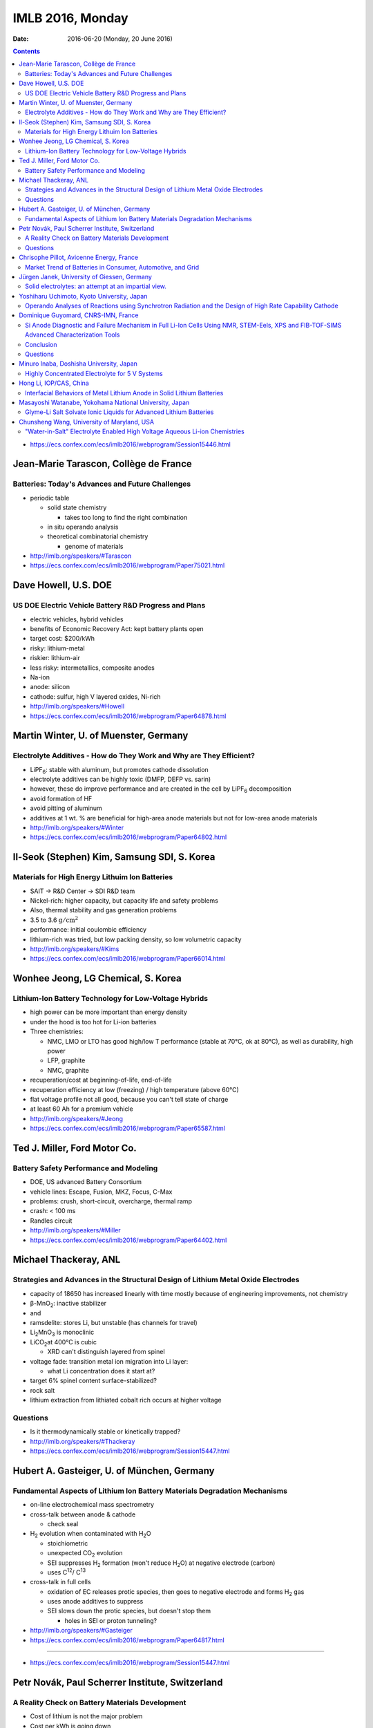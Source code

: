 =================
IMLB 2016, Monday
=================

:Date: $Date: 2016-06-20 (Monday, 20 June 2016) $

.. |H2O| replace:: H\ :sub:`2`\ O
.. |H2| replace:: H\ :sub:`2`
.. |O2| replace:: O\ :sub:`2`
.. |CO2| replace:: CO\ :sub:`2`
.. |Li2O| replace:: Li\ :sub:`2`\ O
.. |Li+| replace:: Li\ :sup:`+`
.. |garnet| replace:: Li\ :sub:`7`\ P\ :sub:`3`\ S\ :sub:`11`
.. |LiPF6| replace:: LiPF\ :sub:`6`\ 

.. contents::

- https://ecs.confex.com/ecs/imlb2016/webprogram/Session15446.html

--------------------------------------
Jean-Marie Tarascon, Collège de France
--------------------------------------

~~~~~~~~~~~~~~~~~~~~~~~~~~~~~~~~~~~~~~~~~~~~~~~~~
Batteries: Today's Advances and Future Challenges
~~~~~~~~~~~~~~~~~~~~~~~~~~~~~~~~~~~~~~~~~~~~~~~~~

- periodic table

  - solid state chemistry

    - takes too long to find the right combination

  - in situ operando analysis

  - theoretical combinatorial chemistry

    - genome of materials

- http://imlb.org/speakers/#Tarascon

- https://ecs.confex.com/ecs/imlb2016/webprogram/Paper75021.html

---------------------
Dave Howell, U.S. DOE
---------------------

~~~~~~~~~~~~~~~~~~~~~~~~~~~~~~~~~~~~~~~~~~~~~~~~~~~~~~
US DOE Electric Vehicle Battery R&D Progress and Plans
~~~~~~~~~~~~~~~~~~~~~~~~~~~~~~~~~~~~~~~~~~~~~~~~~~~~~~

- electric vehicles, hybrid vehicles

- benefits of Economic Recovery Act: kept battery plants open

- target cost: $200/kWh

- risky: lithium-metal

- riskier: lithium-air

- less risky: intermetallics, composite anodes

- Na-ion

- anode: silicon

- cathode: sulfur, high V layered oxides, Ni-rich

- http://imlb.org/speakers/#Howell

- https://ecs.confex.com/ecs/imlb2016/webprogram/Paper64878.html

--------------------------------------
Martin Winter, U. of Muenster, Germany
--------------------------------------

~~~~~~~~~~~~~~~~~~~~~~~~~~~~~~~~~~~~~~~~~~~~~~~~~~~~~~~~~~~~~~~~~~~~
Electrolyte Additives - How do They Work and Why are They Efficient?
~~~~~~~~~~~~~~~~~~~~~~~~~~~~~~~~~~~~~~~~~~~~~~~~~~~~~~~~~~~~~~~~~~~~

- |LiPF6|: stable with aluminum, but promotes cathode dissolution

- electrolyte additives can be highly toxic (DMFP, DEFP vs. sarin)

- however, these do improve performance
  and are created in the cell by |LiPF6| decomposition

- avoid formation of HF

- avoid pitting of aluminum

- additives at 1 wt. % are beneficial for high-area anode materials
  but not for low-area anode materials

- http://imlb.org/speakers/#Winter

- https://ecs.confex.com/ecs/imlb2016/webprogram/Paper64802.html

--------------------------------------------
Il-Seok (Stephen) Kim, Samsung SDI, S. Korea
--------------------------------------------

~~~~~~~~~~~~~~~~~~~~~~~~~~~~~~~~~~~~~~~~~~~~~~~
Materials for High Energy Lithuim Ion Batteries
~~~~~~~~~~~~~~~~~~~~~~~~~~~~~~~~~~~~~~~~~~~~~~~

- SAIT → R&D Center → SDI R&D team

- Nickel-rich: higher capacity, but capacity life and safety problems

- Also, thermal stability and gas generation problems

- 3.5 to 3.6 :math:`\mathrm{g/cm^2}`

- performance: initial coulombic efficiency

- lithium-rich was tried, but low packing density, so low volumetric capacity

- http://imlb.org/speakers/#Kims

- https://ecs.confex.com/ecs/imlb2016/webprogram/Paper66014.html

-----------------------------------
Wonhee Jeong, LG Chemical, S. Korea
-----------------------------------

~~~~~~~~~~~~~~~~~~~~~~~~~~~~~~~~~~~~~~~~~~~~~~~~~~~~~~
Lithium-Ion Battery Technology for Low-Voltage Hybrids
~~~~~~~~~~~~~~~~~~~~~~~~~~~~~~~~~~~~~~~~~~~~~~~~~~~~~~

- high power can be more important than energy density

- under the hood is too hot for Li-ion batteries

- Three chemistries:

  - NMC, LMO or LTO has good high/low T performance
    (stable at 70°C, ok at 80°C),
    as well as durability, high power

  - LFP, graphite

  - NMC, graphite

- recuperation/cost at beginning-of-life, end-of-life

- recuperation efficiency at low (freezing) / high temperature (above 60°C)

- flat voltage profile not all good,
  because you can't tell state of charge

- at least 60 Ah for a premium vehicle

- http://imlb.org/speakers/#Jeong

- https://ecs.confex.com/ecs/imlb2016/webprogram/Paper65587.html

-----------------------------
Ted J. Miller, Ford Motor Co.
-----------------------------

~~~~~~~~~~~~~~~~~~~~~~~~~~~~~~~~~~~~~~~
Battery Safety Performance and Modeling
~~~~~~~~~~~~~~~~~~~~~~~~~~~~~~~~~~~~~~~

- DOE, US advanced Battery Consortium

- vehicle lines: Escape, Fusion, MKZ, Focus, C-Max

- problems: crush, short-circuit, overcharge, thermal ramp

- crash: < 100 ms

- Randles circuit

- http://imlb.org/speakers/#Miller

- https://ecs.confex.com/ecs/imlb2016/webprogram/Paper64402.html

----------------------
Michael Thackeray, ANL
----------------------

~~~~~~~~~~~~~~~~~~~~~~~~~~~~~~~~~~~~~~~~~~~~~~~~~~~~~~~~~~~~~~~~~~~~~~~~~~~~~~~~~~
Strategies and Advances in the Structural Design of Lithium Metal Oxide Electrodes
~~~~~~~~~~~~~~~~~~~~~~~~~~~~~~~~~~~~~~~~~~~~~~~~~~~~~~~~~~~~~~~~~~~~~~~~~~~~~~~~~~

- capacity of 18650 has increased linearly with time
  mostly because of engineering improvements, not chemistry

- β-MnO\ :sub:`2`\ : inactive stabilizer
- and
- ramsdelite: stores Li, but unstable (has channels for travel)

- Li\ :sub:`2`\ MnO\ :sub:`3` is monoclinic

- LiCO\ :sub:`2`\ at 400°C is cubic

  - XRD can't distinguish layered from spinel

- voltage fade: transition metal ion migration into Li layer:

  - what Li concentration does it start at?

- target 6% spinel content surface-stabilized?

- rock salt

- lithium extraction from lithiated cobalt rich occurs at higher voltage

~~~~~~~~~
Questions
~~~~~~~~~

- Is it thermodynamically stable or kinetically trapped?

- http://imlb.org/speakers/#Thackeray

- https://ecs.confex.com/ecs/imlb2016/webprogram/Session15447.html

-------------------------------------------
Hubert A. Gasteiger, U. of München, Germany
-------------------------------------------

~~~~~~~~~~~~~~~~~~~~~~~~~~~~~~~~~~~~~~~~~~~~~~~~~~~~~~~~~~~~~~~~~~~~~~~~~~~
Fundamental Aspects of Lithium Ion Battery Materials Degradation Mechanisms
~~~~~~~~~~~~~~~~~~~~~~~~~~~~~~~~~~~~~~~~~~~~~~~~~~~~~~~~~~~~~~~~~~~~~~~~~~~

- on-line electrochemical mass spectrometry

- cross-talk between anode & cathode

  - check seal

- |H2| evolution when contaminated with |H2O|

  - stoichiometric

  - unexpected |CO2| evolution

  - SEI suppresses |H2| formation (won't reduce |H2O|)
    at negative electrode (carbon)

  - uses C\ :sup:`12`\ / C\ :sup:`13`\ 

- cross-talk in full cells

  - oxidation of EC releases protic species,
    then goes to negative electrode and forms |H2| gas

  - uses anode additives to suppress

  - SEI slows down the protic species, but doesn't stop them

    - holes in SEI or proton tunneling?

- http://imlb.org/speakers/#Gasteiger

- https://ecs.confex.com/ecs/imlb2016/webprogram/Paper64817.html

-----------------------------------------------------------------------------

- https://ecs.confex.com/ecs/imlb2016/webprogram/Session15447.html

------------------------------------------------
Petr Novák, Paul Scherrer Institute, Switzerland
------------------------------------------------

~~~~~~~~~~~~~~~~~~~~~~~~~~~~~~~~~~~~~~~~~~~~~~~~
A Reality Check on Battery Materials Development
~~~~~~~~~~~~~~~~~~~~~~~~~~~~~~~~~~~~~~~~~~~~~~~~

- Cost of lithium is not the major problem

- Cost per kWh is going down

- energy density:

  - chemistry

  - cell

  - pack

  - electronics & thermal management

- Faraday Law: :math:`Q = Z F \frac{m}{M}`

- Specific energy: :math:`W = U Q`

- how to apply for research funds (tongue in cheek)

  - 2Li + O ⇄ |Li2O|
  - standard potential in 1M acid:
    Li ≈ -3.0 V vs. SHE,
    |O2| ≈ 1.2 V vs. SHE
  - this yields 4V cell, 1800 mAh/g, 7200 Wh/kg

  - losses: heat and side reactions

- nano

  - good: shorter diffusion path
  - bad: more side reactions
  - nano is necessary for chemistries based on conversion reactions
    to have practical rate capability and fast kinetics
  - :math:`\tau = \frac{r^2}{\pi D}`,
    where :math:`\tau` is average charging time in seconds
    and :math:`D \approx 10^{-12} \mathrm{cm^2/s}`

- cell performance

  - diffusion of |Li+| ions through electrode
  - mass transport of |Li+| ions through electrolyte
  - electrode/electrolyte interface (charge transfer)
  - porosity determines power

    - https://dx.doi.org/10.1002/advs.201500083

- problems

  - transition metal leaching
  - half cells tend to perform better than full cells
    (sometimes they perform worse, though)

~~~~~~~~~
Questions
~~~~~~~~~

CEO of battery company says
the only units they need are US dollars and Euros.

- http://imlb.org/speakers/#Novak

- https://ecs.confex.com/ecs/imlb2016/webprogram/Paper64439.html

-----------------------------------------
Chrisophe Pillot, Avicenne Energy, France
-----------------------------------------

~~~~~~~~~~~~~~~~~~~~~~~~~~~~~~~~~~~~~~~~~~~~~~~~~~~~~~~~~~~
Market Trend of Batteries in Consumer, Automotive, and Grid
~~~~~~~~~~~~~~~~~~~~~~~~~~~~~~~~~~~~~~~~~~~~~~~~~~~~~~~~~~~

- industry focuses on electric vehicles sold per year

- government focus on electric vehicles on the road

- 140,000 tons of cathode material

- lead acid is still 95% of the rechargeable battery market

- LFP, LMO, NCA, NMC, LCO

- http://imlb.org/speakers/#Pillot

- https://ecs.confex.com/ecs/imlb2016/webprogram/Paper66660.html

--------------------------------------------
Jürgen Janek, University of Giessen, Germany
--------------------------------------------

~~~~~~~~~~~~~~~~~~~~~~~~~~~~~~~~~~~~~~~~~~~~~~~~~~~~
Solid electrolytes: an attempt at an impartial view.
~~~~~~~~~~~~~~~~~~~~~~~~~~~~~~~~~~~~~~~~~~~~~~~~~~~~

- "thick film" (at least μm thick)


- advantages of solid state electrolytes

  - no separator needed

  - selective ion mobility (|Li+| only)

    - but cannot also be electrically conductive

    - might work with lithium metal anode (prevent dendrite formation)
      activation energies must be < 0.29 eV
      but solid electrolytes are crystalline and have defects
      (dislocations, grain boundaries, etc.)

  - SEI formation and stability considerations

  - example material: garnet |garnet| ("seven-eleven")

    - unusual in being stable against lithium metal

- disadvantages

  - must by synthesized (not commercially available)

  - lower ionic conductivity (probably not the major issue, though)

  - partial electronic conductivity is hard to avoid

    - but probably self-discharge is not always a killer

  - more weight than liquid electrolytes

  - requires mechanical pressure

  - slower kinetics and thermodynamics

- http://imlb.org/speakers/#Janek

- https://ecs.confex.com/ecs/imlb2016/webprogram/Paper64872.html

-------------------------------------------
Yoshiharu Uchimoto, Kyoto University, Japan
-------------------------------------------

~~~~~~~~~~~~~~~~~~~~~~~~~~~~~~~~~~~~~~~~~~~~~~~~~~~~~~~~~~~~~~~~~~~~~~~~~~~~~~~~~~~~~~~~~~~~~~~~~~~~~~~~~
Operando Analyses of Reactions using Synchrotron Radiation and the Design of High Rate Capability Cathode
~~~~~~~~~~~~~~~~~~~~~~~~~~~~~~~~~~~~~~~~~~~~~~~~~~~~~~~~~~~~~~~~~~~~~~~~~~~~~~~~~~~~~~~~~~~~~~~~~~~~~~~~~

- ionic resistance

- charge transfer resistance

- diffusion in active material of electrode

- energy-scanning confocal XRD

- time resolution: 40 seconds per spectrum

- conductivity of electrolyte is best at 1M |LiPF6|

- http://imlb.org/speakers/#Utchimoto

- https://ecs.confex.com/ecs/imlb2016/webprogram/Paper64776.html

------------------------------------
Dominique Guyomard, CNRS-IMN, France
------------------------------------

~~~~~~~~~~~~~~~~~~~~~~~~~~~~~~~~~~~~~~~~~~~~~~~~~~~~~~~~~~~~~~~~~~~~~~~~~~~~~~~~~~~~~~~~~~~~~~~~~~~~~~~~~~~~~~~~~~~~~~~~~~~~~~~~~~~~~~~~~
Si Anode Diagnostic and Failure Mechanism in Full Li-Ion Cells Using NMR, STEM-Eels, XPS and FIB-TOF-SIMS Advanced Characterization Tools
~~~~~~~~~~~~~~~~~~~~~~~~~~~~~~~~~~~~~~~~~~~~~~~~~~~~~~~~~~~~~~~~~~~~~~~~~~~~~~~~~~~~~~~~~~~~~~~~~~~~~~~~~~~~~~~~~~~~~~~~~~~~~~~~~~~~~~~~~

- presentation will be posted online

- very few papers do full cells of Si anodes

- half cell: flat capacity retention,
  "unlimited" Li supply

- full cell: decreasing capacity retention,
  limited available Li,
  irreversible parasitic reactions consume Li

- 19F [?] NMR, XPS F1 at lithiated state, XPC C 1s [?] at lithiated state

- conditions

  - not calendared
  - 80% Si, 12% carbon black, 8% CMC
  - 20μm, 1mg/cm^2
  - 1200 mAh/g, 0.9 mAh/cm^2
  - 5 mV to 1.0 V
  - NMC: 2.8-4.2 V
  - C/2

- LiF forms on first cycle, then stops growing

- organic carbonates grow continuously

- Difference between full and half cells: Li not present in XPS

- No more LiF and Li-carbonates, but other carbonates.

- Fluorine not involved, but Li species might be.

~~~~~~~~~~
Conclusion
~~~~~~~~~~

All cyclable Li consumed in parasitic reactions.

Combine carbonates with ionic liquids to improve.

~~~~~~~~~
Questions
~~~~~~~~~

Q: Is it possible the surface area is increasing?
    A: Probably not, since only one third of capacity is being used.

Q: What about size of particles in full cell vs. half cell?
    A: It becomes less reduced, so that does affect SEI.

Q: [Not recorded]
    A: "Breathing" of the SEI [...]

Q: electrode damage?
    A: No, when cycled in fresh half-cells, they are fine.

Q: SEI?
    A: No, NMR shows Li is not lost in SEI.

- http://imlb.org/speakers/#Guyomard

- https://ecs.confex.com/ecs/imlb2016/webprogram/Paper76657.html

----------------------------------------
Minuro Inaba, Doshisha University, Japan
----------------------------------------

~~~~~~~~~~~~~~~~~~~~~~~~~~~~~~~~~~~~~~~~~~~~~~~~
Highly Concentrated Electrolyte for 5 V Systems 
~~~~~~~~~~~~~~~~~~~~~~~~~~~~~~~~~~~~~~~~~~~~~~~~

[ Not recorded ]

- http://imlb.org/speakers/#Inaba

- https://ecs.confex.com/ecs/imlb2016/webprogram/Paper64798.html

-----------------------
Hong Li, IOP/CAS, China
-----------------------

~~~~~~~~~~~~~~~~~~~~~~~~~~~~~~~~~~~~~~~~~~~~~~~~~~~~~~~~~~~~~~~~~~~~~~~
Interfacial Behaviors of Metal Lithium Anode in Solid Lithium Batteries
~~~~~~~~~~~~~~~~~~~~~~~~~~~~~~~~~~~~~~~~~~~~~~~~~~~~~~~~~~~~~~~~~~~~~~~

- metal anodes have a bad safety record

- http://imlb.org/speakers/#Li

- https://ecs.confex.com/ecs/imlb2016/webprogram/Paper74704.html

-------------------------------------------------------
Masayoshi Watanabe, Yokohama National University, Japan
-------------------------------------------------------

~~~~~~~~~~~~~~~~~~~~~~~~~~~~~~~~~~~~~~~~~~~~~~~~~~~~~~~~~~~~~~~~~~
Glyme-Li Salt Solvate Ionic Liquids for Advanced Lithium Batteries
~~~~~~~~~~~~~~~~~~~~~~~~~~~~~~~~~~~~~~~~~~~~~~~~~~~~~~~~~~~~~~~~~~

[ Not recorded ]

- http://imlb.org/speakers/#Watanabe

- https://ecs.confex.com/ecs/imlb2016/webprogram/Paper64814.html

-------------------------------------------
Chunsheng Wang, University of Maryland, USA
-------------------------------------------

~~~~~~~~~~~~~~~~~~~~~~~~~~~~~~~~~~~~~~~~~~~~~~~~~~~~~~~~~~~~~~~~~~~~~~~~~~~
"Water-in-Salt" Electrolyte Enabled High Voltage Aqueous Li-ion Chemistries
~~~~~~~~~~~~~~~~~~~~~~~~~~~~~~~~~~~~~~~~~~~~~~~~~~~~~~~~~~~~~~~~~~~~~~~~~~~

[ Not recorded ]

- http://imlb.org/speakers/#Wang

- https://ecs.confex.com/ecs/imlb2016/webprogram/Paper64400.html
